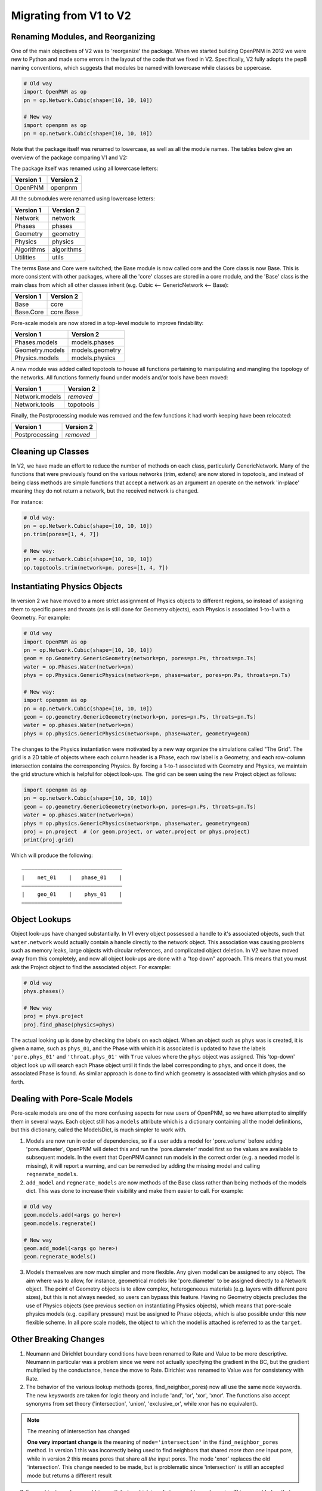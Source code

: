 .. _migrating_to_V2:

================================================================================
Migrating from V1 to V2
================================================================================

--------------------------------------------------------------------------------
Renaming Modules, and Reorganizing
--------------------------------------------------------------------------------

One of the main objectives of V2 was to 'reorganize' the package.  When we started building OpenPNM in 2012 we were new to Python and made some errors in the layout of the code that we fixed in V2.  Specifically, V2 fully adopts the pep8 naming conventions, which suggests that modules be named with lowercase while classes be uppercase.

.. code-block:: python

    # Old way
    import OpenPNM as op
    pn = op.Network.Cubic(shape=[10, 10, 10])

    # New way
    import openpnm as op
    pn = op.network.Cubic(shape=[10, 10, 10])

Note that the package itself was renamed to lowercase, as well as all the module names.  The tables below give an overview of the package comparing V1 and V2:

The package itself was renamed using all lowercase letters:

+--------------------------------------+---------------------------------------+
| Version 1                            | Version 2                             |
+======================================+=======================================+
| OpenPNM                              | openpnm                               |
+--------------------------------------+---------------------------------------+

All the submodules were renamed using lowercase letters:

+--------------------------------------+---------------------------------------+
| Version 1                            | Version 2                             |
+======================================+=======================================+
| Network                              | network                               |
+--------------------------------------+---------------------------------------+
| Phases                               | phases                                |
+--------------------------------------+---------------------------------------+
| Geometry                             | geometry                              |
+--------------------------------------+---------------------------------------+
| Physics                              | physics                               |
+--------------------------------------+---------------------------------------+
| Algorithms                           | algorithms                            |
+--------------------------------------+---------------------------------------+
| Utilities                            | utils                                 |
+--------------------------------------+---------------------------------------+

The terms Base and Core were switched; the Base module is now called core and the Core class is now Base.  This is more consistent with other packages, where all the 'core' classes are stored in a core module, and the 'Base' class is the main class from which all other classes inherit (e.g. Cubic <-- GenericNetwork <-- Base):

+--------------------------------------+---------------------------------------+
| Version 1                            | Version 2                             |
+======================================+=======================================+
| Base                                 | core                                  |
+--------------------------------------+---------------------------------------+
| Base.Core                            | core.Base                             |
+--------------------------------------+---------------------------------------+

Pore-scale models are now stored in a top-level module to improve findability:

+--------------------------------------+---------------------------------------+
| Version 1                            | Version 2                             |
+======================================+=======================================+
| Phases.models                        | models.phases                         |
+--------------------------------------+---------------------------------------+
| Geometry.models                      | models.geometry                       |
+--------------------------------------+---------------------------------------+
| Physics.models                       | models.physics                        |
+--------------------------------------+---------------------------------------+

A new module was added called topotools to house all functions pertaining to manipulating and mangling the topology of the networks.  All functions formerly found under models and/or tools have been moved:

+--------------------------------------+---------------------------------------+
| Version 1                            | Version 2                             |
+======================================+=======================================+
| Network.models                       | *removed*                             |
+--------------------------------------+---------------------------------------+
| Network.tools                        | topotools                             |
+--------------------------------------+---------------------------------------+

Finally, the Postprocessing module was removed and the few functions it had worth keeping have been relocated:

+--------------------------------------+---------------------------------------+
| Version 1                            | Version 2                             |
+======================================+=======================================+
| Postprocessing                       | *removed*                             |
+--------------------------------------+---------------------------------------+

--------------------------------------------------------------------------------
Cleaning up Classes
--------------------------------------------------------------------------------

In V2, we have made an effort to reduce the number of methods on each class, particularly GenericNetwork. Many of the functions that were previously found on the various networks (trim, extend) are now stored in topotools, and instead of being class methods are simple functions that accept a network as an argument an operate on the network 'in-place' meaning they do not return a network, but the received network is changed.

For instance:

.. code-block:: python

    # Old way:
    pn = op.Network.Cubic(shape=[10, 10, 10])
    pn.trim(pores=[1, 4, 7])

    # New way:
    pn = op.network.Cubic(shape=[10, 10, 10])
    op.topotools.trim(network=pn, pores=[1, 4, 7])

--------------------------------------------------------------------------------
Instantiating Physics Objects
--------------------------------------------------------------------------------

In version 2 we have moved to a more strict assignment of Physics objects to different regions, so instead of assigning them to specific pores and throats (as is still done for Geometry objects), each Physics is associated 1-to-1 with a Geometry.  For example:

.. code-block:: python

    # Old way
    import OpenPNM as op
    pn = op.Network.Cubic(shape=[10, 10, 10])
    geom = op.Geometry.GenericGeometry(network=pn, pores=pn.Ps, throats=pn.Ts)
    water = op.Phases.Water(network=pn)
    phys = op.Physics.GenericPhysics(network=pn, phase=water, pores=pn.Ps, throats=pn.Ts)

    # New way:
    import openpnm as op
    pn = op.network.Cubic(shape=[10, 10, 10])
    geom = op.geometry.GenericGeometry(network=pn, pores=pn.Ps, throats=pn.Ts)
    water = op.phases.Water(network=pn)
    phys = op.physics.GenericPhysics(network=pn, phase=water, geometry=geom)

The changes to the Physics instantiation were motivated by a new way organize the simulations called "The Grid".  The grid is a 2D table of objects where each column header is a Phase, each row label is a Geometry, and each row-column intersection contains the corresponding Physics.  By forcing a 1-to-1 associated with Geometry and Physics, we maintain the grid structure which is helpful for object look-ups.  The grid can be seen using the new Project object as follows:

.. code-block:: python

    import openpnm as op
    pn = op.network.Cubic(shape=[10, 10, 10])
    geom = op.geometry.GenericGeometry(network=pn, pores=pn.Ps, throats=pn.Ts)
    water = op.phases.Water(network=pn)
    phys = op.physics.GenericPhysics(network=pn, phase=water, geometry=geom)
    proj = pn.project  # (or geom.project, or water.project or phys.project)
    print(proj.grid)

Which will produce the following:

::

    ――――――――――――――――――――――――――――――――
    |    net_01    |   phase_01    |
    ――――――――――――――――――――――――――――――――
    |    geo_01    |    phys_01    |
    ――――――――――――――――――――――――――――――――

--------------------------------------------------------------------------------
Object Lookups
--------------------------------------------------------------------------------

Object look-ups have changed substantially.  In V1 every object possessed a handle to it's associated objects, such that ``water.network`` would actually contain a handle directly to the network object. This association was causing problems such as memory leaks, large objects with circular references, and complicated object deletion.  In V2 we have moved away from this completely, and now all object look-ups are done with a "top down" approach.  This means that you must ask the Project object to find the associated object.  For example:

.. code-block:: python

    # Old way
    phys.phases()

    # New way
    proj = phys.project
    proj.find_phase(physics=phys)

The actual looking up is done by checking the labels on each object.  When an object such as ``phys`` was is created, it is given a name, such as ``phys_01``, and the Phase with which it is associated is updated to have the labels ``'pore.phys_01'`` and ``'throat.phys_01'`` with ``True`` values where the ``phys`` object was assigned.  This 'top-down' object look up will search each Phase object until it finds the label corresponding to ``phys``, and once it does, the associated Phase is found.  As similar approach is done to find which geometry is associated with which physics and so forth.  

--------------------------------------------------------------------------------
Dealing with Pore-Scale Models
--------------------------------------------------------------------------------

Pore-scale models are one of the more confusing aspects for new users of OpenPNM, so we have attempted to simplify them in several ways.  Each object still has a ``models`` attribute which is a dictionary containing all the model definitions, but this dictionary, called the ModelsDict, is much simpler to work with.

1.  Models are now run in order of dependencies, so if a user adds a model for 'pore.volume' before adding 'pore.diameter', OpenPNM will detect this and run the 'pore.diameter' model first so the values are available to subsequent models.  In the event that OpenPNM cannot run models in the correct order (e.g. a needed model is missing), it will report a warning, and can be remedied by adding the missing model and calling ``regnerate_models``.

2.  ``add_model`` and ``regnerate_models`` are now methods of the Base class rather than being methods of the models dict.  This was done to increase their visibility and make them easier to call.  For example:

.. code-block:: python

    # Old way
    geom.models.add(<args go here>)
    geom.models.regnerate()

    # New way
    geom.add_model(<args go here>)
    geom.regnerate_models()

3.  Models themselves are now much simpler and more flexible.  Any given model can be assigned to any object. The aim where was to allow, for instance, geometrical models like 'pore.diameter' to be assigned directly to a Network object.  The point of Geometry objects is to allow complex, heterogeneous materials (e.g. layers with different pore sizes), but this is not always needed, so users can bypass this feature.  Having no Geometry objects precludes the use of Physics objects (see previous section on instantiating Physics objects), which means that pore-scale physics models (e.g. capillary pressure) must be assigned to Phase objects, which is also possible under this new flexible scheme.  In all pore scale models, the object to which the model is attached is referred to as the ``target``.

--------------------------------------------------------------------------------
Other Breaking Changes
--------------------------------------------------------------------------------

1. Neumann and Dirichlet boundary conditions have been renamed to Rate and Value to be more descriptive.  Neumann in particular was a problem since we were not actually specifying the gradient in the BC, but the gradient multiplied by the conductance, hence the move to Rate.  Dirichlet was renamed to Value was for consistency with Rate.

2. The behavior of the various lookup methods (pores, find_neighbor_pores) now all use the same ``mode`` keywords. The new keyswords are taken for logic theory and include 'and', 'or', 'xor', 'xnor'.  The functions also accept synonyms from set theory ('intersection', 'union', 'exclusive_or', while xnor has no equivalent).

.. note:: The meaning of intersection has changed

  **One very important change** is the meaning of ``mode='intersection'`` in the ``find_neighbor_pores`` method.  In version 1 this was incorrectly being used to find neighbors that shared *more than one* input pore, while in version 2 this means pores that share *all the* input pores.  The mode 'xnor' replaces the old 'intersection'.  This change needed to be made, but is problematic since 'intersection' is still an accepted mode but returns a different result

3. Every object now has a ``settings`` attribute, which is a dictionary of key:value pairs.  This was added so that we could stop storing various flags and values as attributes (sometimes hidden) on objects, and keep all such information in one place.  All Algorithm objects in particular use this settings dictionary, and the ``setup`` method essentially just passes any received arguments onto the ``settings`` dict.
